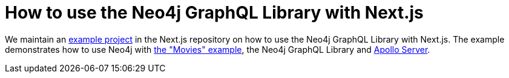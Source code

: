 = How to use the Neo4j GraphQL Library with Next.js

We maintain an https://github.com/vercel/next.js/tree/canary/examples/with-apollo-neo4j-graphql[example project] in the Next.js repository  on how to use the Neo4j GraphQL Library with Next.js. 
The example demonstrates how to use Neo4j with https://neo4j.com/docs/getting-started/appendix/example-data/[the "Movies" example], the Neo4j GraphQL Library and https://www.apollographql.com/docs/apollo-server/[Apollo Server].
